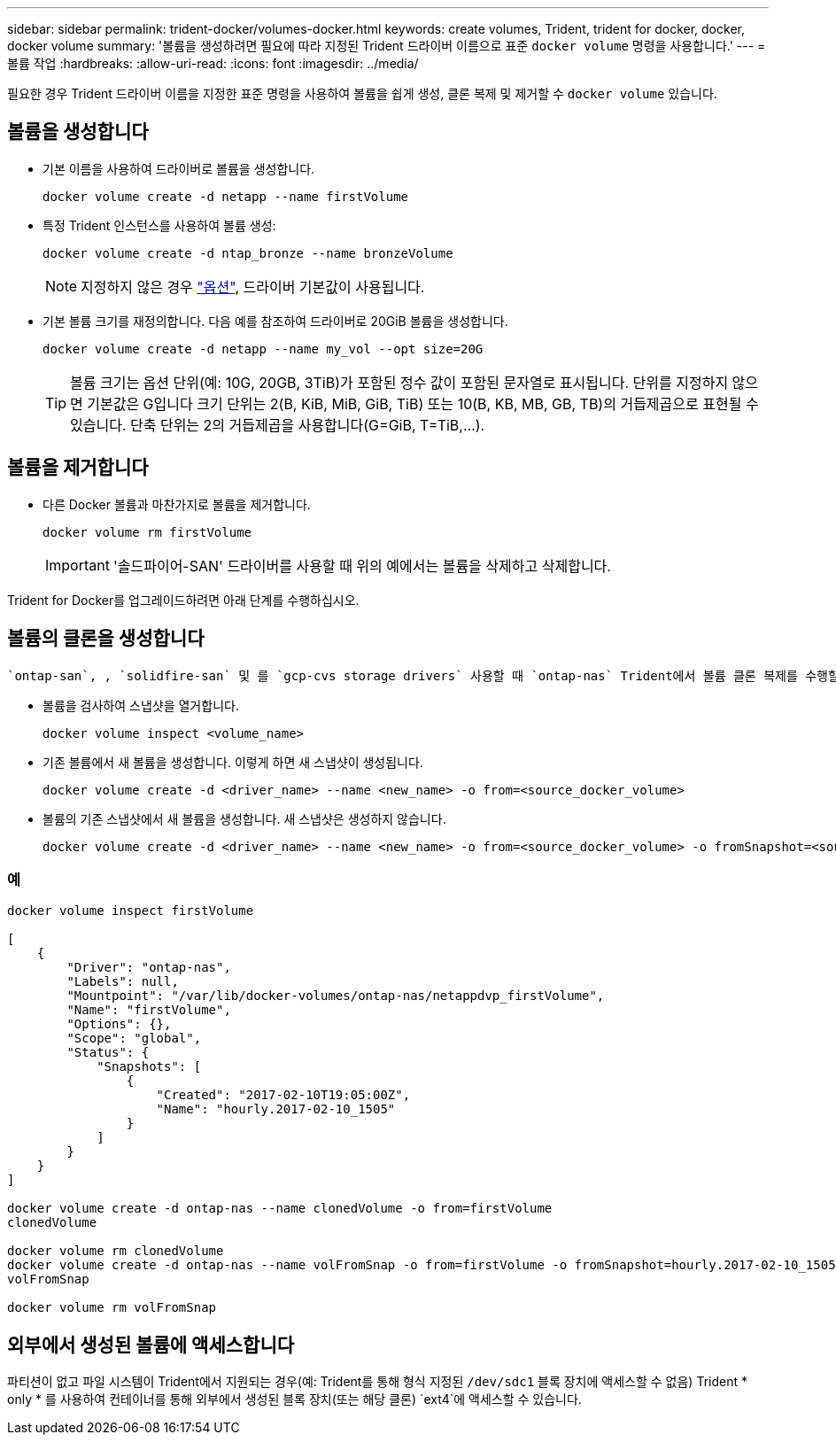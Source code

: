 ---
sidebar: sidebar 
permalink: trident-docker/volumes-docker.html 
keywords: create volumes, Trident, trident for docker, docker, docker volume 
summary: '볼륨을 생성하려면 필요에 따라 지정된 Trident 드라이버 이름으로 표준 `docker volume` 명령을 사용합니다.' 
---
= 볼륨 작업
:hardbreaks:
:allow-uri-read: 
:icons: font
:imagesdir: ../media/


[role="lead"]
필요한 경우 Trident 드라이버 이름을 지정한 표준 명령을 사용하여 볼륨을 쉽게 생성, 클론 복제 및 제거할 수 `docker volume` 있습니다.



== 볼륨을 생성합니다

* 기본 이름을 사용하여 드라이버로 볼륨을 생성합니다.
+
[listing]
----
docker volume create -d netapp --name firstVolume
----
* 특정 Trident 인스턴스를 사용하여 볼륨 생성:
+
[listing]
----
docker volume create -d ntap_bronze --name bronzeVolume
----
+

NOTE: 지정하지 않은 경우 link:volume-driver-options.html["옵션"^], 드라이버 기본값이 사용됩니다.

* 기본 볼륨 크기를 재정의합니다. 다음 예를 참조하여 드라이버로 20GiB 볼륨을 생성합니다.
+
[listing]
----
docker volume create -d netapp --name my_vol --opt size=20G
----
+

TIP: 볼륨 크기는 옵션 단위(예: 10G, 20GB, 3TiB)가 포함된 정수 값이 포함된 문자열로 표시됩니다. 단위를 지정하지 않으면 기본값은 G입니다 크기 단위는 2(B, KiB, MiB, GiB, TiB) 또는 10(B, KB, MB, GB, TB)의 거듭제곱으로 표현될 수 있습니다. 단축 단위는 2의 거듭제곱을 사용합니다(G=GiB, T=TiB,…).





== 볼륨을 제거합니다

* 다른 Docker 볼륨과 마찬가지로 볼륨을 제거합니다.
+
[listing]
----
docker volume rm firstVolume
----
+

IMPORTANT: '솔드파이어-SAN' 드라이버를 사용할 때 위의 예에서는 볼륨을 삭제하고 삭제합니다.



Trident for Docker를 업그레이드하려면 아래 단계를 수행하십시오.



== 볼륨의 클론을 생성합니다

 `ontap-san`, , `solidfire-san` 및 를 `gcp-cvs storage drivers` 사용할 때 `ontap-nas` Trident에서 볼륨 클론 복제를 수행할 수 있습니다. 또는 `ontap-nas-economy` 드라이버를 사용할 때는 `ontap-nas-flexgroup` 복제가 지원되지 않습니다. 기존 볼륨에서 새 볼륨을 생성하면 새 스냅샷이 생성됩니다.

* 볼륨을 검사하여 스냅샷을 열거합니다.
+
[listing]
----
docker volume inspect <volume_name>
----
* 기존 볼륨에서 새 볼륨을 생성합니다. 이렇게 하면 새 스냅샷이 생성됩니다.
+
[listing]
----
docker volume create -d <driver_name> --name <new_name> -o from=<source_docker_volume>
----
* 볼륨의 기존 스냅샷에서 새 볼륨을 생성합니다. 새 스냅샷은 생성하지 않습니다.
+
[listing]
----
docker volume create -d <driver_name> --name <new_name> -o from=<source_docker_volume> -o fromSnapshot=<source_snap_name>
----




=== 예

[listing]
----
docker volume inspect firstVolume

[
    {
        "Driver": "ontap-nas",
        "Labels": null,
        "Mountpoint": "/var/lib/docker-volumes/ontap-nas/netappdvp_firstVolume",
        "Name": "firstVolume",
        "Options": {},
        "Scope": "global",
        "Status": {
            "Snapshots": [
                {
                    "Created": "2017-02-10T19:05:00Z",
                    "Name": "hourly.2017-02-10_1505"
                }
            ]
        }
    }
]

docker volume create -d ontap-nas --name clonedVolume -o from=firstVolume
clonedVolume

docker volume rm clonedVolume
docker volume create -d ontap-nas --name volFromSnap -o from=firstVolume -o fromSnapshot=hourly.2017-02-10_1505
volFromSnap

docker volume rm volFromSnap
----


== 외부에서 생성된 볼륨에 액세스합니다

파티션이 없고 파일 시스템이 Trident에서 지원되는 경우(예: Trident를 통해 형식 지정된 `/dev/sdc1` 블록 장치에 액세스할 수 없음) Trident * only * 를 사용하여 컨테이너를 통해 외부에서 생성된 블록 장치(또는 해당 클론) `ext4`에 액세스할 수 있습니다.
